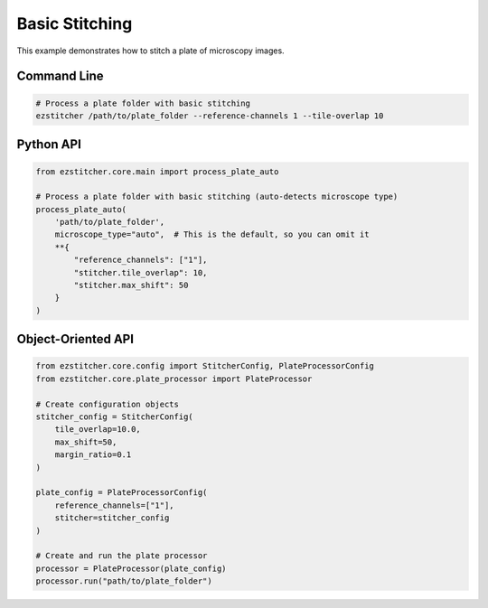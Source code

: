 Basic Stitching
==============

This example demonstrates how to stitch a plate of microscopy images.

Command Line
-----------

.. code-block:: bash

    # Process a plate folder with basic stitching
    ezstitcher /path/to/plate_folder --reference-channels 1 --tile-overlap 10

Python API
---------

.. code-block:: python

    from ezstitcher.core.main import process_plate_auto

    # Process a plate folder with basic stitching (auto-detects microscope type)
    process_plate_auto(
        'path/to/plate_folder',
        microscope_type="auto",  # This is the default, so you can omit it
        **{
            "reference_channels": ["1"],
            "stitcher.tile_overlap": 10,
            "stitcher.max_shift": 50
        }
    )

Object-Oriented API
-----------------

.. code-block:: python

    from ezstitcher.core.config import StitcherConfig, PlateProcessorConfig
    from ezstitcher.core.plate_processor import PlateProcessor

    # Create configuration objects
    stitcher_config = StitcherConfig(
        tile_overlap=10.0,
        max_shift=50,
        margin_ratio=0.1
    )

    plate_config = PlateProcessorConfig(
        reference_channels=["1"],
        stitcher=stitcher_config
    )

    # Create and run the plate processor
    processor = PlateProcessor(plate_config)
    processor.run("path/to/plate_folder")

